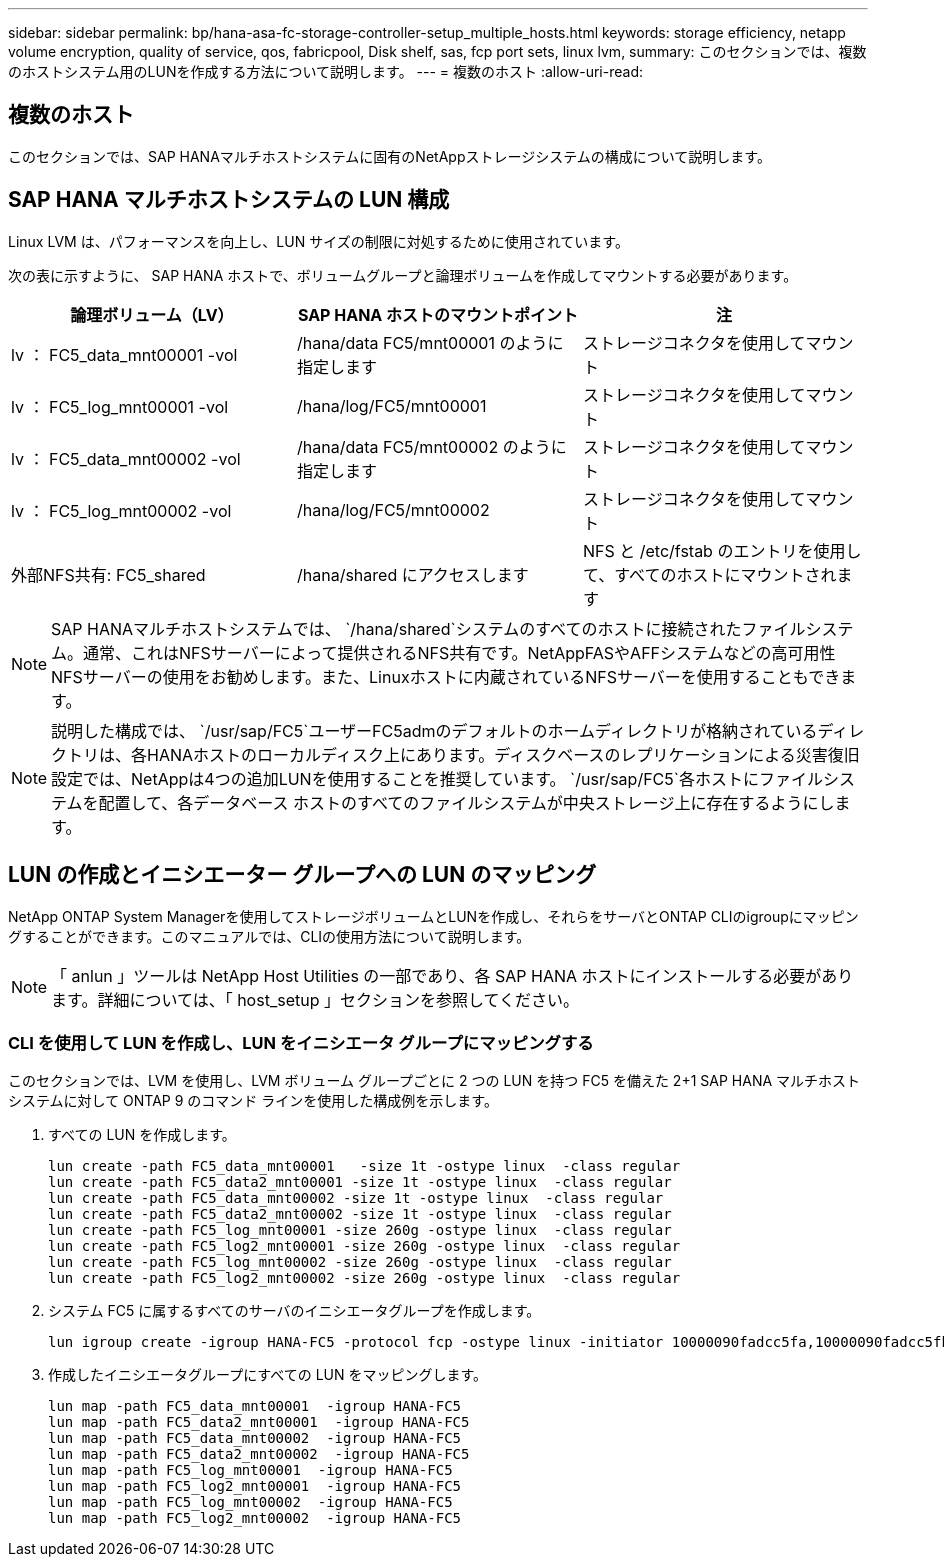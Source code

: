 ---
sidebar: sidebar 
permalink: bp/hana-asa-fc-storage-controller-setup_multiple_hosts.html 
keywords: storage efficiency, netapp volume encryption, quality of service, qos, fabricpool, Disk shelf, sas, fcp port sets, linux lvm, 
summary: このセクションでは、複数のホストシステム用のLUNを作成する方法について説明します。 
---
= 複数のホスト
:allow-uri-read: 




== 複数のホスト

[role="lead"]
このセクションでは、SAP HANAマルチホストシステムに固有のNetAppストレージシステムの構成について説明します。



== SAP HANA マルチホストシステムの LUN 構成

Linux LVM は、パフォーマンスを向上し、LUN サイズの制限に対処するために使用されています。

次の表に示すように、 SAP HANA ホストで、ボリュームグループと論理ボリュームを作成してマウントする必要があります。

|===
| 論理ボリューム（LV） | SAP HANA ホストのマウントポイント | 注 


| lv ： FC5_data_mnt00001 -vol | /hana/data FC5/mnt00001 のように指定します | ストレージコネクタを使用してマウント 


| lv ： FC5_log_mnt00001 -vol | /hana/log/FC5/mnt00001 | ストレージコネクタを使用してマウント 


| lv ： FC5_data_mnt00002 -vol | /hana/data FC5/mnt00002 のように指定します | ストレージコネクタを使用してマウント 


| lv ： FC5_log_mnt00002 -vol | /hana/log/FC5/mnt00002 | ストレージコネクタを使用してマウント 


| 外部NFS共有: FC5_shared | /hana/shared にアクセスします | NFS と /etc/fstab のエントリを使用して、すべてのホストにマウントされます 
|===

NOTE: SAP HANAマルチホストシステムでは、  `/hana/shared`システムのすべてのホストに接続されたファイルシステム。通常、これはNFSサーバーによって提供されるNFS共有です。NetAppFASやAFFシステムなどの高可用性NFSサーバーの使用をお勧めします。また、Linuxホストに内蔵されているNFSサーバーを使用することもできます。


NOTE: 説明した構成では、  `/usr/sap/FC5`ユーザーFC5admのデフォルトのホームディレクトリが格納されているディレクトリは、各HANAホストのローカルディスク上にあります。ディスクベースのレプリケーションによる災害復旧設定では、NetAppは4つの追加LUNを使用することを推奨しています。  `/usr/sap/FC5`各ホストにファイルシステムを配置して、各データベース ホストのすべてのファイルシステムが中央ストレージ上に存在するようにします。



== LUN の作成とイニシエーター グループへの LUN のマッピング

NetApp ONTAP System Managerを使用してストレージボリュームとLUNを作成し、それらをサーバとONTAP CLIのigroupにマッピングすることができます。このマニュアルでは、CLIの使用方法について説明します。


NOTE: 「 anlun 」ツールは NetApp Host Utilities の一部であり、各 SAP HANA ホストにインストールする必要があります。詳細については、「 host_setup 」セクションを参照してください。



=== CLI を使用して LUN を作成し、LUN をイニシエータ グループにマッピングする

このセクションでは、LVM を使用し、LVM ボリューム グループごとに 2 つの LUN を持つ FC5 を備えた 2+1 SAP HANA マルチホスト システムに対して ONTAP 9 のコマンド ラインを使用した構成例を示します。

. すべての LUN を作成します。
+
....
lun create -path FC5_data_mnt00001   -size 1t -ostype linux  -class regular
lun create -path FC5_data2_mnt00001 -size 1t -ostype linux  -class regular
lun create -path FC5_data_mnt00002 -size 1t -ostype linux  -class regular
lun create -path FC5_data2_mnt00002 -size 1t -ostype linux  -class regular
lun create -path FC5_log_mnt00001 -size 260g -ostype linux  -class regular
lun create -path FC5_log2_mnt00001 -size 260g -ostype linux  -class regular
lun create -path FC5_log_mnt00002 -size 260g -ostype linux  -class regular
lun create -path FC5_log2_mnt00002 -size 260g -ostype linux  -class regular
....
. システム FC5 に属するすべてのサーバのイニシエータグループを作成します。
+
....
lun igroup create -igroup HANA-FC5 -protocol fcp -ostype linux -initiator 10000090fadcc5fa,10000090fadcc5fb,10000090fadcc5c1,10000090fadcc5c2,10000090fadcc5c3,10000090fadcc5c4 -vserver svm1
....
. 作成したイニシエータグループにすべての LUN をマッピングします。
+
....
lun map -path FC5_data_mnt00001  -igroup HANA-FC5
lun map -path FC5_data2_mnt00001  -igroup HANA-FC5
lun map -path FC5_data_mnt00002  -igroup HANA-FC5
lun map -path FC5_data2_mnt00002  -igroup HANA-FC5
lun map -path FC5_log_mnt00001  -igroup HANA-FC5
lun map -path FC5_log2_mnt00001  -igroup HANA-FC5
lun map -path FC5_log_mnt00002  -igroup HANA-FC5
lun map -path FC5_log2_mnt00002  -igroup HANA-FC5
....

